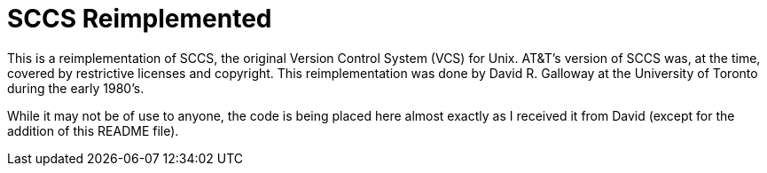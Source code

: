 = SCCS Reimplemented

This is a reimplementation of SCCS, the original Version Control System (VCS) for Unix.
AT&T's version of SCCS was, at the time, covered by restrictive licenses and copyright.
This reimplementation was done by David R. Galloway at the University of Toronto during
the early 1980's. 

While it may not be of use to anyone, the code is being placed here almost exactly 
as I received it from David (except for the addition of this README file).
